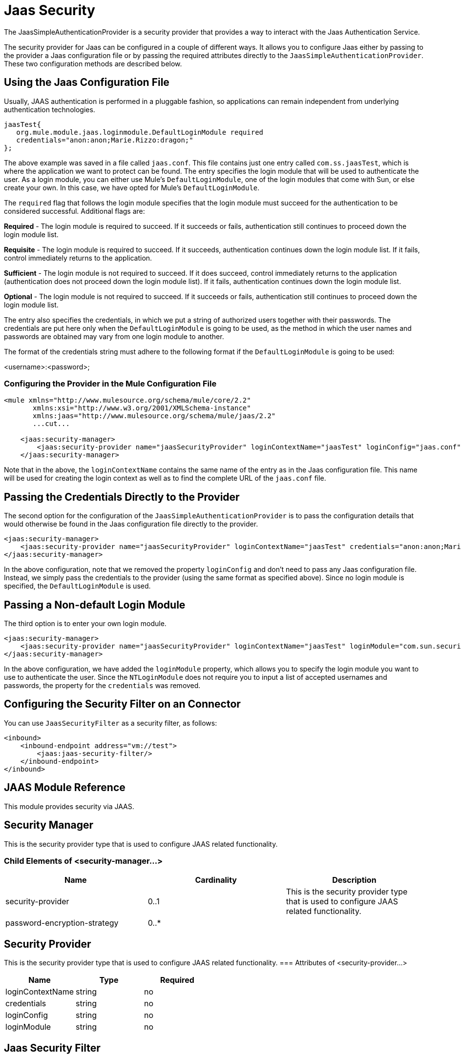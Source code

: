 = Jaas Security
:keywords: mule, esb, studio, enterprise, security, jaas authentication

The JaasSimpleAuthenticationProvider is a security provider that provides a way to interact with the Jaas Authentication Service.

The security provider for Jaas can be configured in a couple of different ways. It allows you to configure Jaas either by passing to the provider a Jaas configuration file or by passing the required attributes directly to the `JaasSimpleAuthenticationProvider`. These two configuration methods are described below.

== Using the Jaas Configuration File

Usually, JAAS authentication is performed in a pluggable fashion, so applications can remain independent from underlying authentication technologies.

[source, java]
----
jaasTest{
   org.mule.module.jaas.loginmodule.DefaultLoginModule required
   credentials="anon:anon;Marie.Rizzo:dragon;"
};
----

The above example was saved in a file called `jaas.conf`. This file contains just one entry called `com.ss.jaasTest`, which is where the application we want to protect can be found. The entry specifies the login module that will be used to authenticate the user. As a login module, you can either use Mule's `DefaultLoginModule`, one of the login modules that come with Sun, or else create your own. In this case, we have opted for Mule's `DefaultLoginModule`.

The `required` flag that follows the login module specifies that the login module must succeed for the authentication to be considered successful. Additional flags are:

*Required* - The login module is required to succeed. If it succeeds or fails, authentication still continues to proceed down the login module list.

*Requisite* - The login module is required to succeed. If it succeeds, authentication continues down the login module list. If it fails, control immediately returns to the application.

*Sufficient* - The login module is not required to succeed. If it does succeed, control immediately returns to the application (authentication does not proceed down the login module list). If it fails, authentication continues down the login module list.

*Optional* - The login module is not required to succeed. If it succeeds or fails, authentication still continues to proceed down the login module list.

The entry also specifies the credentials, in which we put a string of authorized users together with their passwords. The credentials are put here only when the `DefaultLoginModule` is going to be used, as the method in which the user names and passwords are obtained may vary from one login module to another.

The format of the credentials string must adhere to the following format if the `DefaultLoginModule` is going to be used:

<username>:<password>;

=== Configuring the Provider in the Mule Configuration File

[source, xml]
----
<mule xmlns="http://www.mulesource.org/schema/mule/core/2.2"
       xmlns:xsi="http://www.w3.org/2001/XMLSchema-instance"
       xmlns:jaas="http://www.mulesource.org/schema/mule/jaas/2.2"
       ...cut...
 
    <jaas:security-manager>
        <jaas:security-provider name="jaasSecurityProvider" loginContextName="jaasTest" loginConfig="jaas.conf"/>
    </jaas:security-manager>
----

Note that in the above, the `loginContextName` contains the same name of the entry as in the Jaas configuration file. This name will be used for creating the login context as well as to find the complete URL of the `jaas.conf` file.

== Passing the Credentials Directly to the Provider

The second option for the configuration of the `JaasSimpleAuthenticationProvider` is to pass the configuration details that would otherwise be found in the Jaas configuration file directly to the provider.

[source, xml]
----
<jaas:security-manager>
    <jaas:security-provider name="jaasSecurityProvider" loginContextName="jaasTest" credentials="anon:anon;Marie.Rizzo:dragon;"/>
</jaas:security-manager>
----

In the above configuration, note that we removed the property `loginConfig` and don't need to pass any Jaas configuration file. Instead, we simply pass the credentials to the provider (using the same format as specified above). Since no login module is specified, the `DefaultLoginModule` is used.

== Passing a Non-default Login Module

The third option is to enter your own login module.

[source, xml]
----
<jaas:security-manager>
    <jaas:security-provider name="jaasSecurityProvider" loginContextName="jaasTest" loginModule="com.sun.security.auth.module.NTLoginModule"/>
</jaas:security-manager>
----

In the above configuration, we have added the `loginModule` property, which allows you to specify the login module you want to use to authenticate the user. Since the `NTLoginModule` does not require you to input a list of accepted usernames and passwords, the property for the `credentials` was removed.

== Configuring the Security Filter on an Connector

You can use `JaasSecurityFilter` as a security filter, as follows:

[source, xml]
----
<inbound>
    <inbound-endpoint address="vm://test">
        <jaas:jaas-security-filter/>
    </inbound-endpoint>
</inbound>
----

== JAAS Module Reference

This module provides security via JAAS. +

== Security Manager

This is the security provider type that is used to configure JAAS related functionality.

=== Child Elements of <security-manager...>
	
[width="100%",cols="34%,33%,33%",options="header",]
|===
|Name |Cardinality |Description
|security-provider |0..1 |This is the security provider type that is used to configure JAAS related functionality.
|password-encryption-strategy |0..* |
|===
== Security Provider
This is the security provider type that is used to configure JAAS related functionality.
=== Attributes of <security-provider...>
[width="100%",cols="34%,33%,33%",options="header",]
|===
Name
|
Type
|
Required
|
loginContextName
|
string
|
no
|
credentials
|
string
|
no
|
loginConfig
|
string
|
no
|
loginModule
|
string
|
no
|===
== Jaas Security Filter
Authenticates users via JAAS.
